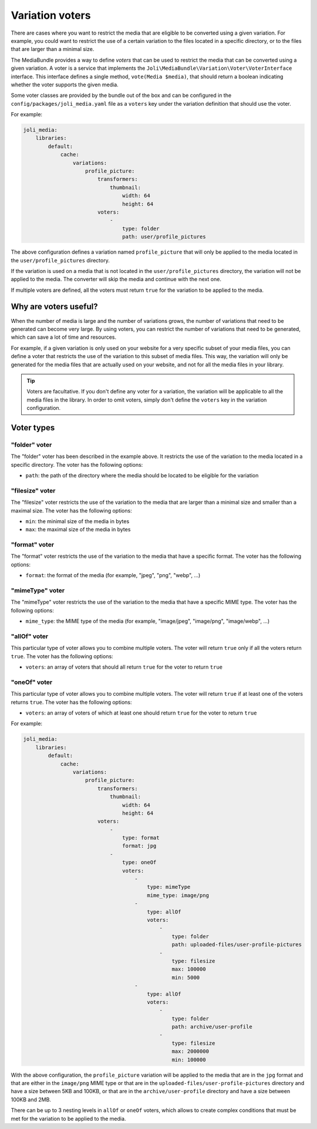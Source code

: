 Variation voters
================

There are cases where you want to restrict the media that are eligible to be converted using a given variation. For example, you could want to restrict the use of a certain variation to the files located in a specific directory, or to the files that are larger than a minimal size.

The MediaBundle provides a way to define *voters* that can be used to restrict the media that can be converted using a given variation. A voter is a service that implements the ``Joli\MediaBundle\Variation\Voter\VoterInterface`` interface. This interface defines a single method, ``vote(Media $media)``, that should return a boolean indicating whether the voter supports the given media.

Some voter classes are provided by the bundle out of the box and can be configured in the ``config/packages/joli_media.yaml`` file as a ``voters`` key under the variation definition that should use the voter.

For example:

.. code-block:: yaml

    joli_media:
        libraries:
            default:
                cache:
                    variations:
                        profile_picture:
                            transformers:
                                thumbnail:
                                    width: 64
                                    height: 64
                            voters:
                                -
                                    type: folder
                                    path: user/profile_pictures

The above configuration defines a variation named ``profile_picture`` that will only be applied to the media located in the ``user/profile_pictures`` directory.

If the variation is used on a media that is not located in the ``user/profile_pictures`` directory, the variation will not be applied to the media. The converter will skip the media and continue with the next one.

If multiple voters are defined, all the voters must return ``true`` for the variation to be applied to the media.

Why are voters useful?
----------------------

When the number of media is large and the number of variations grows, the number of variations that need to be generated can become very large. By using voters, you can restrict the number of variations that need to be generated, which can save a lot of time and resources.

For example, if a given variation is only used on your website for a very specific subset of your media files, you can define a voter that restricts the use of the variation to this subset of media files. This way, the variation will only be generated for the media files that are actually used on your website, and not for all the media files in your library.

.. tip::

    Voters are facultative. If you don't define any voter for a variation, the variation will be applicable to all the media files in the library. In order to omit voters, simply don't define the ``voters`` key in the variation configuration.

Voter types
-----------

"folder" voter
~~~~~~~~~~~~~~

The "folder" voter has been described in the example above. It restricts the use of the variation to the media located in a specific directory. The voter has the following options:

- ``path``: the path of the directory where the media should be located to be eligible for the variation

"filesize" voter
~~~~~~~~~~~~~~~~

The "filesize" voter restricts the use of the variation to the media that are larger than a minimal size and smaller than a maximal size. The voter has the following options:

- ``min``: the minimal size of the media in bytes
- ``max``: the maximal size of the media in bytes

"format" voter
~~~~~~~~~~~~~~

The "format" voter restricts the use of the variation to the media that have a specific format. The voter has the following options:

- ``format``: the format of the media (for example, "jpeg", "png", "webp", ...)

"mimeType" voter
~~~~~~~~~~~~~~~~

The "mimeType" voter restricts the use of the variation to the media that have a specific MIME type. The voter has the following options:

- ``mime_type``: the MIME type of the media (for example, "image/jpeg", "image/png", "image/webp", ...)

"allOf" voter
~~~~~~~~~~~~~

This particular type of voter allows you to combine multiple voters. The voter will return ``true`` only if all the voters return ``true``. The voter has the following options:

- ``voters``: an array of voters that should all return ``true`` for the voter to return ``true``

"oneOf" voter
~~~~~~~~~~~~~

This particular type of voter allows you to combine multiple voters. The voter will return ``true`` if at least one of the voters returns ``true``. The voter has the following options:

- ``voters``: an array of voters of which at least one should return ``true`` for the voter to return ``true``

For example:

.. code-block:: yaml

    joli_media:
        libraries:
            default:
                cache:
                    variations:
                        profile_picture:
                            transformers:
                                thumbnail:
                                    width: 64
                                    height: 64
                            voters:
                                -
                                    type: format
                                    format: jpg
                                -
                                    type: oneOf
                                    voters:
                                        -
                                            type: mimeType
                                            mime_type: image/png
                                        -
                                            type: allOf
                                            voters:
                                                -
                                                    type: folder
                                                    path: uploaded-files/user-profile-pictures
                                                -
                                                    type: filesize
                                                    max: 100000
                                                    min: 5000
                                        -
                                            type: allOf
                                            voters:
                                                -
                                                    type: folder
                                                    path: archive/user-profile
                                                -
                                                    type: filesize
                                                    max: 2000000
                                                    min: 100000

With the above configuration, the ``profile_picture`` variation will be applied to the media that are in the ``jpg`` format and that are either in the ``image/png`` MIME type or that are in the ``uploaded-files/user-profile-pictures`` directory and have a size between 5KB and 100KB, or that are in the ``archive/user-profile`` directory and have a size between 100KB and 2MB.

There can be up to 3 nesting levels in ``allOf`` or ``oneOf`` voters, which allows to create complex conditions that must be met for the variation to be applied to the media.

